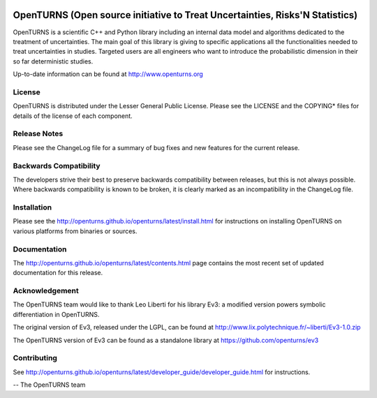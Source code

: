 .. image:: https://circleci.com/gh/openturns/openturns.svg?style=shield
    :target: https://circleci.com/gh/openturns/openturns

.. image:: https://travis-ci.org/openturns/openturns.svg?branch=master
    :target: https://travis-ci.org/openturns/openturns

.. image:: https://ci.appveyor.com/api/projects/status/eclivj94bqwhh1mq/branch/master?svg=true
    :target: https://ci.appveyor.com/project/openturns/openturns

.. image:: https://badges.gitter.im/openturns/community.svg
    :target: https://gitter.im/openturns/community

=============================================================================
OpenTURNS (Open source initiative to Treat Uncertainties, Risks'N Statistics)
=============================================================================

OpenTURNS is a scientific C++ and Python library including an internal data model and algorithms
dedicated to the treatment of uncertainties. The main goal of this library is giving
to specific applications all the functionalities needed to treat uncertainties in studies.
Targeted users are all engineers who want to introduce the probabilistic dimension
in their so far deterministic studies. 

Up-to-date information can be found at http://www.openturns.org

License
=======
OpenTURNS is distributed under the Lesser General Public License.
Please see the LICENSE and the COPYING* files for details of the license of each component.

Release Notes
=============
Please see the ChangeLog file for a summary of bug fixes and
new features for the current release.

Backwards Compatibility
=======================
The developers strive their best to preserve backwards compatibility
between releases, but this is not always possible. Where backwards
compatibility is known to be broken, it is clearly marked as an
incompatibility in the ChangeLog file.

Installation
============
Please see the http://openturns.github.io/openturns/latest/install.html
for instructions on installing OpenTURNS on various platforms from binaries or sources.

Documentation
=============
The http://openturns.github.io/openturns/latest/contents.html page contains
the most recent set of updated documentation for this release.

Acknowledgement
===============
The OpenTURNS team would like to thank Leo Liberti for his library Ev3:
a modified version powers symbolic differentiation in OpenTURNS.

The original version of Ev3, released under the LGPL,
can be found at http://www.lix.polytechnique.fr/~liberti/Ev3-1.0.zip

The OpenTURNS version of Ev3 can be found as a standalone library at https://github.com/openturns/ev3

Contributing
============
See http://openturns.github.io/openturns/latest/developer_guide/developer_guide.html for instructions.

-- The OpenTURNS team
